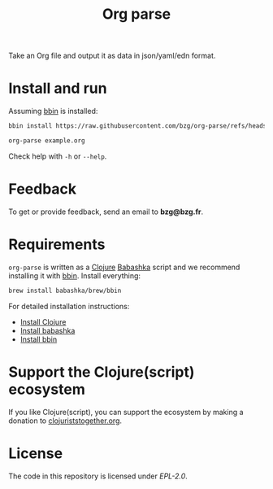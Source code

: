 #+title: Org parse

Take an Org file and output it as data in json/yaml/edn format.

* Install and run

Assuming [[https://github.com/babashka/bbin][bbin]] is installed:

#+begin_src sh
bbin install https://raw.githubusercontent.com/bzg/org-parse/refs/heads/main/org-parse.clj
#+end_src

#+begin_src sh
org-parse example.org
#+end_src

Check help with =-h= or =--help=.

* Feedback

To get or provide feedback, send an email to *bzg@bzg.fr*.

* Requirements

=org-parse= is written as a [[https://clojure.org][Clojure]] [[https://babashka.org][Babashka]] script and we recommend
installing it with [[https://github.com/babashka/bbin][bbin]]. Install everything:

#+begin_src sh
brew install babashka/brew/bbin
#+end_src

For detailed installation instructions:

- [[https://clojure.org/guides/install_clojure][Install Clojure]]
- [[https://github.com/babashka/babashka#installation][Install babashka]]
- [[https://github.com/babashka/bbin#installation][Install bbin]]

* Support the Clojure(script) ecosystem

If you like Clojure(script), you can support the ecosystem by making a
donation to [[https://www.clojuriststogether.org][clojuriststogether.org]].

* License

The code in this repository is licensed under [[LICENSES/EPL-2.0.txt][EPL-2.0]].
